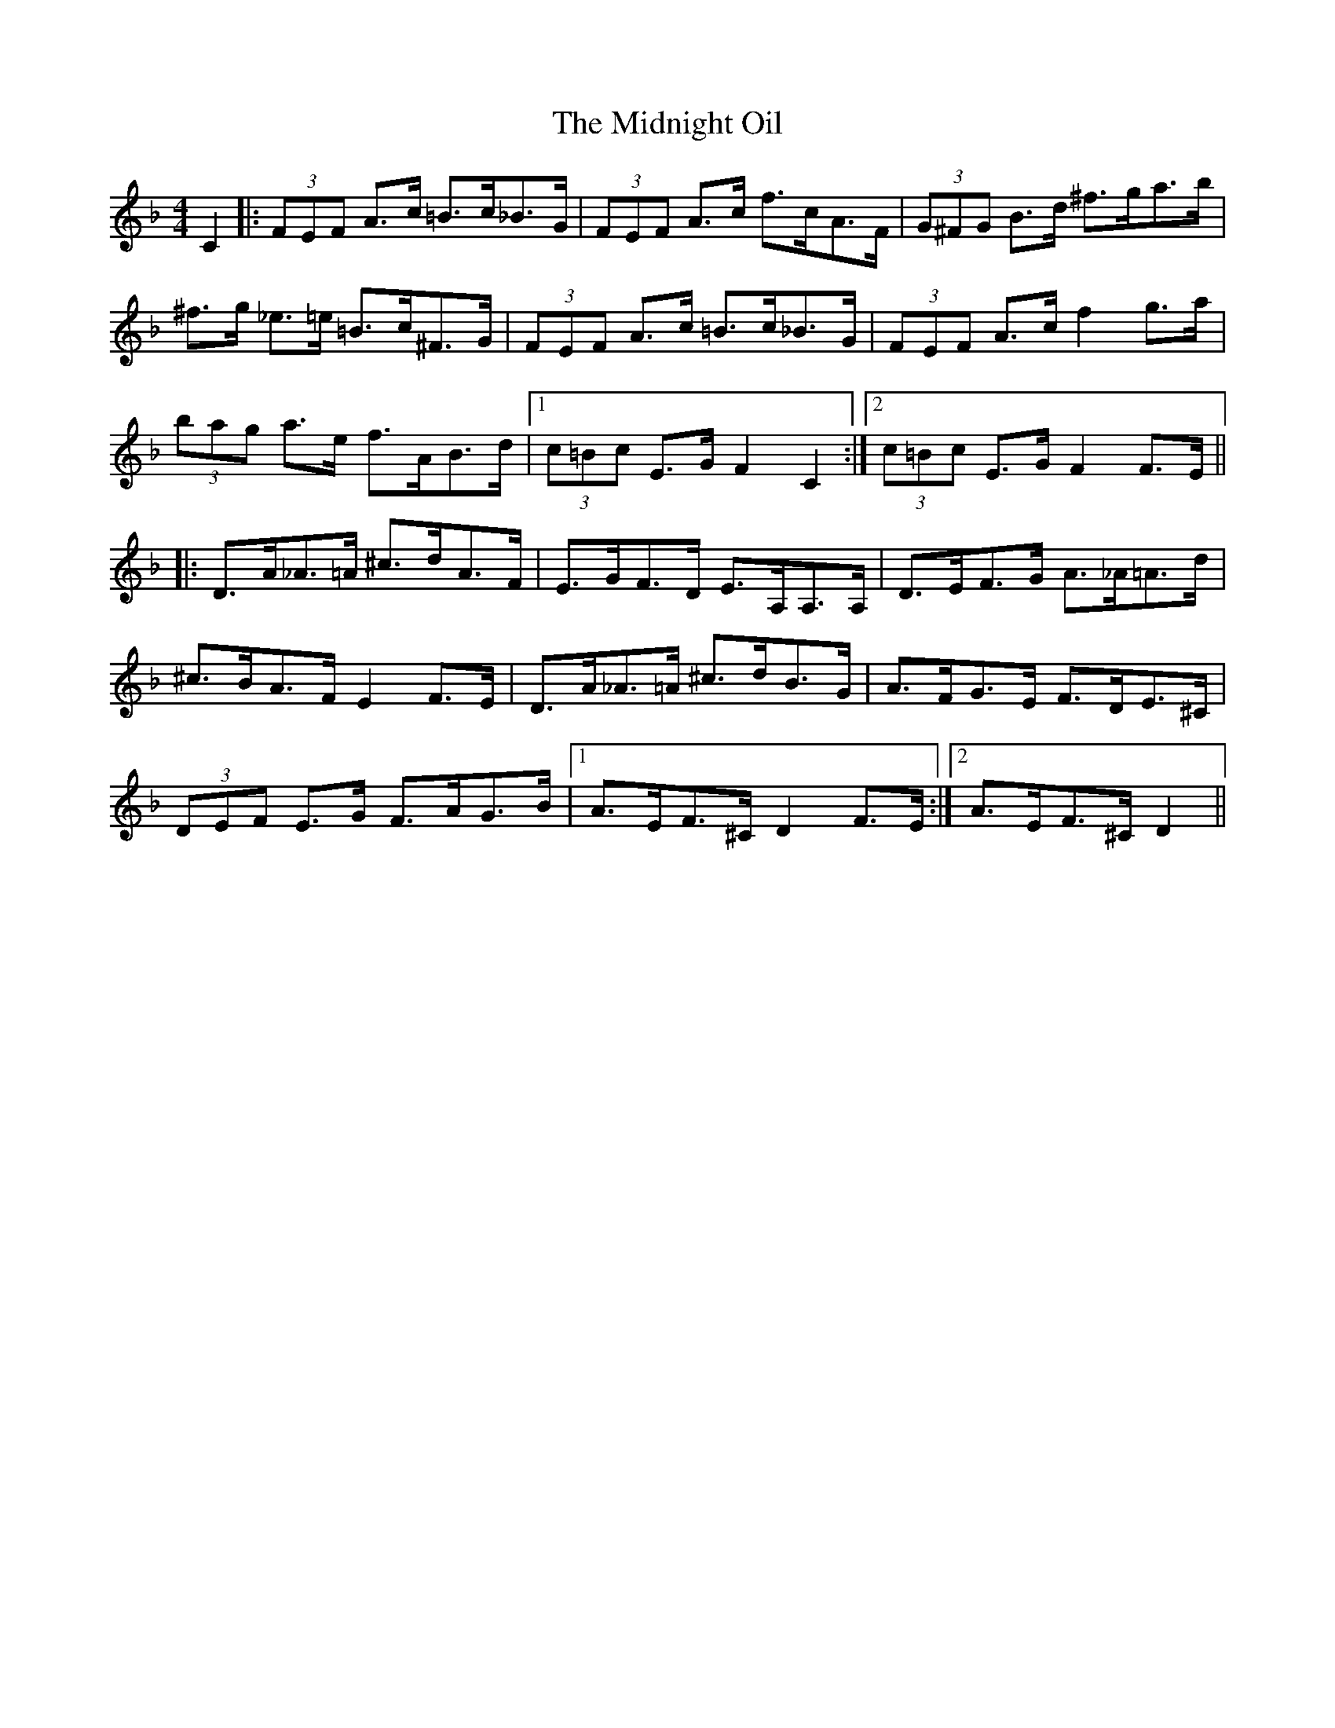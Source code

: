 X: 26666
T: Midnight Oil, The
R: hornpipe
M: 4/4
K: Fmajor
C2|:(3FEF A>c =B>c_B>G|(3FEF A>c f>cA>F|(3G^FG B>d ^f>ga>b|
^f>g _e>=e =B>c^F>G|(3FEF A>c =B>c_B>G|(3FEF A>c f2 g>a|
(3bag a>e f>AB>d|1 (3c=Bc E>G F2 C2:|2 (3c=Bc E>G F2 F>E||
|:D>A_A>=A ^c>dA>F|E>GF>D E>A,A,>A,|D>EF>G A>_A=A>d|
^c>BA>F E2 F>E|D>A_A>=A ^c>dB>G|A>FG>E F>DE>^C|
(3DEF E>G F>AG>B|1 A>EF>^C D2 F>E:|2 A>EF>^C D2||

